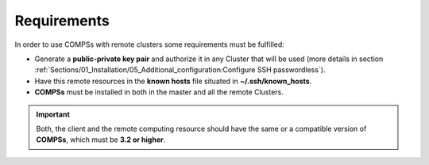 Requirements
------------

In order to use COMPSs with remote clusters some requirements must be fulfilled:

-  Generate a **public-private key pair** and authorize it in any Cluster that
   will be used (more details in section
   :ref:`Sections/01_Installation/05_Additional_configuration:Configure SSH passwordless`).
-  Have this remote resources in the **known hosts** file situated in
   **~/.ssh/known_hosts**.
-  **COMPSs** must be installed in both in the master and all the remote
   Clusters.

.. IMPORTANT::

    Both, the client and the remote computing resource should have the same or
    a compatible version of **COMPSs**, which must be **3.2 or higher**.
